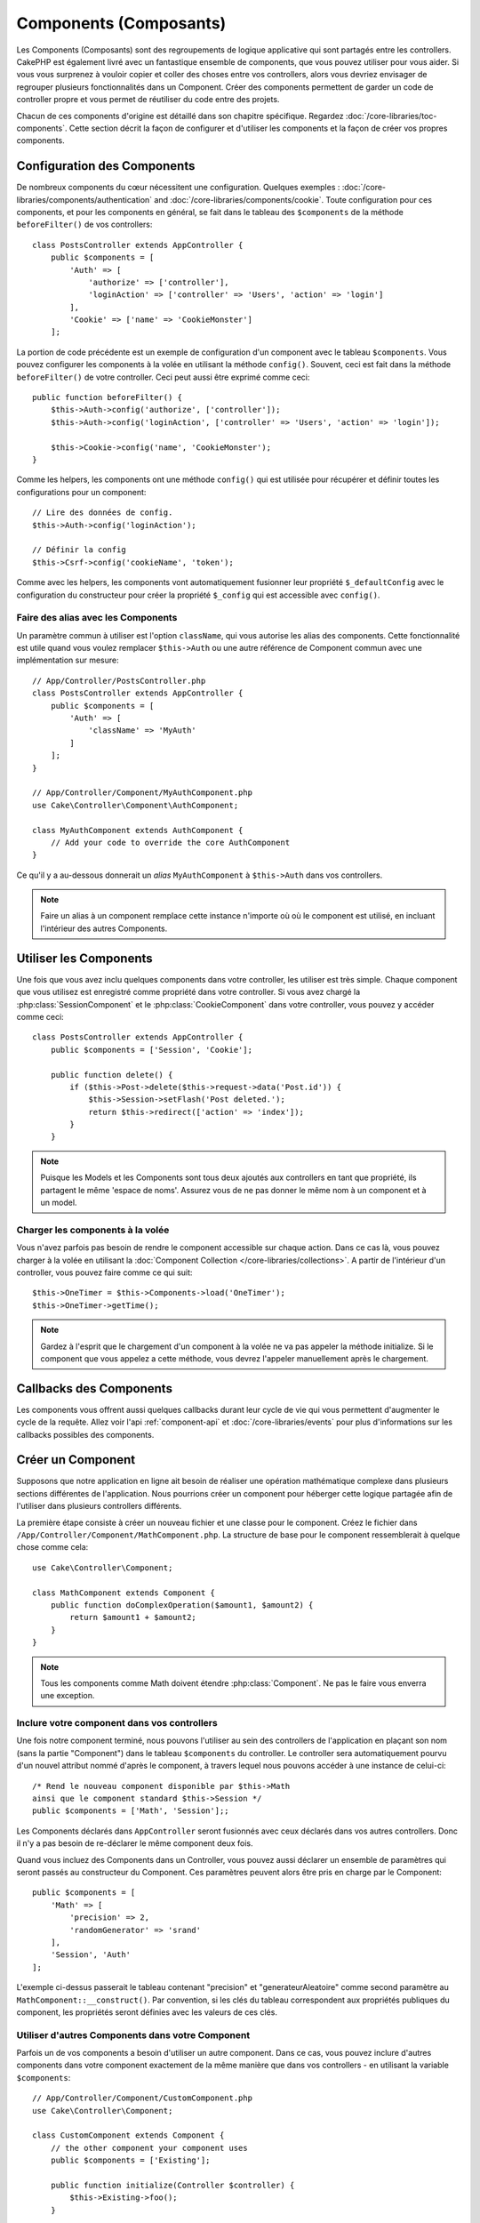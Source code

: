 Components (Composants)
#######################

Les Components (Composants) sont des regroupements de logique applicative
qui sont partagés entre les controllers. CakePHP est également livré avec un
fantastique ensemble de components, que vous pouvez utiliser pour vous aider.
Si vous vous surprenez à vouloir copier et coller des choses entre vos
controllers, alors vous devriez envisager de regrouper plusieurs
fonctionnalités dans un Component. Créer des components permettent de garder
un code de controller propre et vous permet de réutiliser du code entre des
projets.

Chacun de ces components d'origine est détaillé dans son chapitre
spécifique. Regardez :doc:`/core-libraries/toc-components`. Cette section
décrit la façon de configurer et d'utiliser les components et la façon de
créer vos propres components.

.. _configuring-components:

Configuration des Components
============================

De nombreux components du cœur nécessitent une configuration. Quelques
exemples :
:doc:`/core-libraries/components/authentication` and
:doc:`/core-libraries/components/cookie`.
Toute configuration pour ces components, et pour les components en général,
se fait dans le tableau des ``$components`` de la méthode ``beforeFilter()``
de vos controllers::

    class PostsController extends AppController {
        public $components = [
            'Auth' => [
                'authorize' => ['controller'],
                'loginAction' => ['controller' => 'Users', 'action' => 'login']
            ],
            'Cookie' => ['name' => 'CookieMonster']
        ];

La portion de code précédente est un exemple de configuration d'un component
avec le tableau ``$components``. Vous pouvez configurer les components à la
volée en utilisant la méthode ``config()``. Souvent, ceci est fait dans la
méthode ``beforeFilter()`` de votre controller. Ceci peut aussi être exprimé
comme ceci::

    public function beforeFilter() {
        $this->Auth->config('authorize', ['controller']);
        $this->Auth->config('loginAction', ['controller' => 'Users', 'action' => 'login']);

        $this->Cookie->config('name', 'CookieMonster');
    }

Comme les helpers, les components ont une méthode ``config()`` qui est utilisée
pour récupérer et définir toutes les configurations pour un component::

    // Lire des données de config.
    $this->Auth->config('loginAction');

    // Définir la config
    $this->Csrf->config('cookieName', 'token');

Comme avec les helpers, les components vont automatiquement fusionner leur
propriété ``$_defaultConfig`` avec le configuration du constructeur pour créer
la propriété ``$_config`` qui est accessible avec ``config()``.

Faire des alias avec les Components
-----------------------------------

Un paramètre commun à utiliser est l'option ``className``, qui vous autorise
les alias des components. Cette fonctionnalité est utile quand vous voulez
remplacer ``$this->Auth`` ou une autre référence de Component commun avec
une implémentation sur mesure::

    // App/Controller/PostsController.php
    class PostsController extends AppController {
        public $components = [
            'Auth' => [
                'className' => 'MyAuth'
            ]
        ];
    }

    // App/Controller/Component/MyAuthComponent.php
    use Cake\Controller\Component\AuthComponent;

    class MyAuthComponent extends AuthComponent {
        // Add your code to override the core AuthComponent
    }

Ce qu'il y a au-dessous donnerait un *alias* ``MyAuthComponent`` à
``$this->Auth`` dans vos controllers.

.. note::

    Faire un alias à un component remplace cette instance n'importe où où le
    component est utilisé, en incluant l'intérieur des autres Components.

Utiliser les Components
=======================

Une fois que vous avez inclu quelques components dans votre controller,
les utiliser est très simple. Chaque component que vous utilisez est enregistré
comme propriété dans votre controller. Si vous avez chargé la
:php:class:`SessionComponent` et le :php:class:`CookieComponent` dans votre
controller, vous pouvez y accéder comme ceci::

    class PostsController extends AppController {
        public $components = ['Session', 'Cookie'];

        public function delete() {
            if ($this->Post->delete($this->request->data('Post.id')) {
                $this->Session->setFlash('Post deleted.');
                return $this->redirect(['action' => 'index']);
            }
        }

.. note::

    Puisque les Models et les Components sont tous deux ajoutés aux
    controllers en tant que propriété, ils partagent le même 'espace de noms'.
    Assurez vous de ne pas donner le même nom à un component et à un model.

Charger les components à la volée
---------------------------------

Vous n'avez parfois pas besoin de rendre le component accessible sur chaque
action. Dans ce cas là, vous pouvez charger à la volée en utilisant la
:doc:`Component Collection </core-libraries/collections>`. A partir de
l'intérieur d'un controller, vous pouvez faire comme ce qui suit::

    $this->OneTimer = $this->Components->load('OneTimer');
    $this->OneTimer->getTime();

.. note::

    Gardez à l'esprit que le chargement d'un component à la volée ne va pas
    appeler la méthode initialize. Si le component que vous appelez a cette
    méthode, vous devrez l'appeler manuellement après le chargement.

Callbacks des Components
========================

Les components vous offrent aussi quelques callbacks durant leur cycle de vie
qui vous permettent d'augmenter le cycle de la requête. Allez voir l'api
:ref:`component-api` et :doc:`/core-libraries/events` pour plus d'informations
sur les callbacks possibles des components.

.. _creating-a-component:

Créer un Component
==================

Supposons que notre application en ligne ait besoin de réaliser une opération
mathématique complexe dans plusieurs sections différentes de l'application.
Nous pourrions créer un component pour héberger cette logique partagée afin
de l'utiliser dans plusieurs controllers différents.

La première étape consiste à créer un nouveau fichier et une classe pour
le component. Créez le fichier dans
``/App/Controller/Component/MathComponent.php``. La structure de base pour
le component ressemblerait à quelque chose comme cela::

    use Cake\Controller\Component;

    class MathComponent extends Component {
        public function doComplexOperation($amount1, $amount2) {
            return $amount1 + $amount2;
        }
    }

.. note::

    Tous les components comme Math doivent étendre :php:class:`Component`.
    Ne pas le faire vous enverra une exception.

Inclure votre component dans vos controllers
--------------------------------------------

Une fois notre component terminé, nous pouvons l'utiliser au sein
des controllers de l'application en plaçant son nom
(sans la partie "Component") dans le tableau ``$components`` du controller.
Le controller sera automatiquement pourvu d'un nouvel attribut nommé
d'après le component, à travers lequel nous pouvons accéder à une instance
de celui-ci::

    /* Rend le nouveau component disponible par $this->Math
    ainsi que le component standard $this->Session */
    public $components = ['Math', 'Session'];;

Les Components déclarés dans ``AppController`` seront fusionnés avec ceux
déclarés dans vos autres controllers. Donc il n'y a pas besoin de re-déclarer
le même component deux fois.

Quand vous incluez des Components dans un Controller, vous pouvez
aussi déclarer un ensemble de paramètres qui seront passés au constructeur
du Component. Ces paramètres peuvent alors être pris en charge par le
Component::

    public $components = [
        'Math' => [
            'precision' => 2,
            'randomGenerator' => 'srand'
        ],
        'Session', 'Auth'
    ];

L'exemple ci-dessus passerait le tableau contenant "precision"
et "generateurAleatoire" comme second paramètre au
``MathComponent::__construct()``. Par convention, si les clés du tableau
correspondent aux propriétés publiques du component, les propriétés seront
définies avec les valeurs de ces clés.

Utiliser d'autres Components dans votre Component
-------------------------------------------------

Parfois un de vos components a besoin d'utiliser un autre component.
Dans ce cas, vous pouvez inclure d'autres components dans votre component
exactement de la même manière que dans vos controllers - en utilisant la
variable ``$components``::

    // App/Controller/Component/CustomComponent.php
    use Cake\Controller\Component;

    class CustomComponent extends Component {
        // the other component your component uses
        public $components = ['Existing'];

        public function initialize(Controller $controller) {
            $this->Existing->foo();
        }

        public function bar() {
            // ...
       }
    }

    // App/Controller/Component/ExistingComponent.php
    use Cake\Controller\Component;

    class ExistingComponent extends Component {

        public function foo() {
            // ...
        }
    }

.. note::
    Au contraire d'un component inclu dans un controller, aucun callback
    ne sera attrapé pour un component inclu dans un component.

.. _component-api:

API de Component
================

.. php:class:: Component

    La classe de base de Component vous offre quelques méthodes pour le
    chargement facile des autres Components à travers
    :php:class:`Cake\\Controller\\ComponentRegistry` comme nous l'avons traité
    avec la gestion habituelle des paramètres. Elle fournit aussi des prototypes
    pour tous les callbacks des components.

.. php:method:: __construct(ComponentRegistry $registry, $config = [])

    Les Constructeurs pour la classe de base du component. Tous les
    paramètres se trouvent dans ``$config`` et ont des propriétés publiques.
    Ils vont avoir leur valeur changée pour correspondre aux valeurs de
    ``$config``.

Les Callbacks
-------------

.. php:method:: initialize(Event $event, Controller $controller)

    Est appelée avant la méthode du controller
    beforeFilter.

.. php:method:: startup(Event $event, Controller $controller)

    Est appelée après la méthode du controller
    beforeFilter mais avant que le controller n'exécute l'action prévue.

.. php:method:: beforeRender(Event $event, Controller $controller)

    Est appelée après que le controller exécute la
    logique de l'action requêtée, mais avant le rendu de la vue et le
    layout du controller.

.. php:method:: shutdown(Event $event, Controller $controller)

    Est appelée avant que la sortie soit envoyée au navigateur.

.. php:method:: beforeRedirect(Event $event, Controller $controller, $url, $response)

    Est invoquée quand la méthode de redirection du controller est appelée,
    mais avant toute action qui suit. Si cette méthode retourne false, le
    controller ne continuera pas de rediriger la requête. Les paramètres $url et
    $response vous permettent d'inspecter et de modifier la localisation de tout
    autre header dans la réponse.


.. meta::
    :title lang=fr: Components (Composants)
    :keywords lang=fr: tableau controller,librairies du coeur,authentification requêtes,tableau de nom,Liste contrôle accès,public components,controller code,components du coeur,cookiemonster,cookie de connexion,paramètres de configuration,fonctionalité,logic,sessions,cakephp,doc
